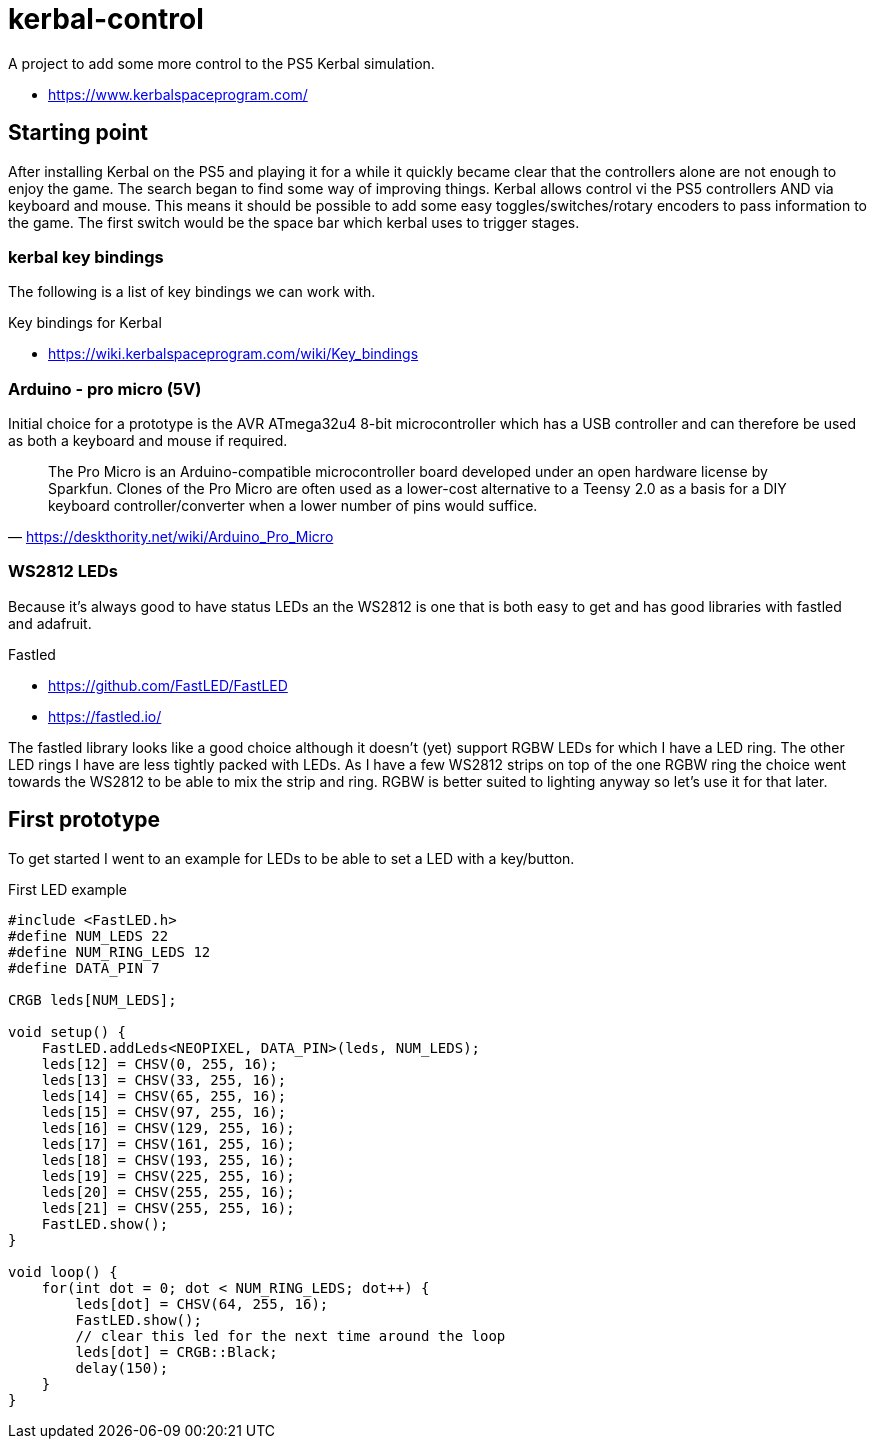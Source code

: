 = kerbal-control
A project to add some more control to the PS5 Kerbal simulation.

* link:https://www.kerbalspaceprogram.com/[^]

== Starting point
After installing Kerbal on the PS5 and playing it for a while it quickly became clear that the controllers alone are not enough to enjoy the game.
The search began to find some way of improving things.
Kerbal allows control vi the PS5 controllers AND via keyboard and mouse.
This means it should be possible to add some easy toggles/switches/rotary encoders to pass information to the game.
The first switch would be the space bar which kerbal uses to trigger stages.

=== kerbal key bindings
The following is a list of key bindings we can work with.

.Key bindings for Kerbal
* link:https://wiki.kerbalspaceprogram.com/wiki/Key_bindings[^]

=== Arduino - pro micro (5V)
Initial choice for a prototype is the AVR ATmega32u4 8-bit microcontroller which has a USB controller and can therefore be used as both a keyboard and mouse if required.

"The Pro Micro is an Arduino-compatible microcontroller board developed under an open hardware license by Sparkfun. Clones of the Pro Micro are often used as a lower-cost alternative to a Teensy 2.0 as a basis for a DIY keyboard controller/converter when a lower number of pins would suffice."
-- https://deskthority.net/wiki/Arduino_Pro_Micro

=== WS2812 LEDs
Because it's always good to have status LEDs an the WS2812 is one that is both easy to get and has good libraries with fastled and adafruit.

.Fastled
* link:https://github.com/FastLED/FastLED[^]
* link:https://fastled.io/[^]

The fastled library looks like a good choice although it doesn't (yet) support RGBW LEDs for which I have a LED ring.
The other LED rings I have are less tightly packed with LEDs.
As I have a few WS2812 strips on top of the one RGBW ring the choice went towards the WS2812 to be able to mix the strip and ring.
RGBW is better suited to lighting anyway so let's use it for that later.

== First prototype
To get started I went to an example for LEDs to be able to set a LED with a key/button.

.First LED example
[source, arduino]
----
#include <FastLED.h>
#define NUM_LEDS 22
#define NUM_RING_LEDS 12
#define DATA_PIN 7

CRGB leds[NUM_LEDS];

void setup() { 
    FastLED.addLeds<NEOPIXEL, DATA_PIN>(leds, NUM_LEDS);
    leds[12] = CHSV(0, 255, 16);
    leds[13] = CHSV(33, 255, 16);
    leds[14] = CHSV(65, 255, 16);
    leds[15] = CHSV(97, 255, 16);
    leds[16] = CHSV(129, 255, 16);
    leds[17] = CHSV(161, 255, 16);
    leds[18] = CHSV(193, 255, 16);
    leds[19] = CHSV(225, 255, 16);
    leds[20] = CHSV(255, 255, 16);
    leds[21] = CHSV(255, 255, 16);
    FastLED.show();
}

void loop() {
    for(int dot = 0; dot < NUM_RING_LEDS; dot++) { 
        leds[dot] = CHSV(64, 255, 16);
        FastLED.show();
        // clear this led for the next time around the loop
        leds[dot] = CRGB::Black;
        delay(150);
    }
}
----

